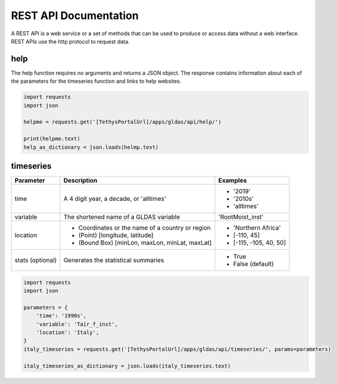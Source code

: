 **********************
REST API Documentation
**********************

A REST API is a web service or a set of methods that can be used to produce or access data without a web interface.
REST APIs use the http protocol to request data.

help
====

The help function requires no arguments and returns a JSON object. The response contains information about each of the
parameters for the timeseries function and links to help websites.

.. code-block:: python

    import requests
    import json

    helpme = requests.get('[TethysPortalUrl]/apps/gldas/api/help/')

    print(helpme.text)
    help_as_dictionary = json.loads(helmp.text)

timeseries
==========

+------------+--------------------------------------------------+--------------------------+
| Parameter  | Description                                      | Examples                 |
+============+==================================================+==========================+
| time       | A 4 digit year, a decade, or 'alltimes'          | - '2019'                 |
|            |                                                  | - '2010s'                |
|            |                                                  | - 'alltimes'             |
+------------+--------------------------------------------------+--------------------------+
| variable   | The shortened name of a GLDAS variable           | 'RootMoist_inst'         |
+------------+--------------------------------------------------+--------------------------+
|            | - Coordinates or the name of a country or region | - 'Northern Africa'      |
| location   | - (Point) [longitude, latitude]                  | - [-110, 45]             |
|            | - (Bound Box) [minLon, maxLon, minLat, maxLat]   | - [-115, -105, 40, 50]   |
+------------+--------------------------------------------------+--------------------------+
| stats      | Generates the statistical summaries              | - True                   |
| (optional) |                                                  | - False (default)        |
+------------+--------------------------------------------------+--------------------------+

.. code-block:: python

    import requests
    import json

    parameters = {
        'time': '1990s',
        'variable': 'Tair_f_inst',
        'location': 'Italy',
    }
    italy_timeseries = requests.get('[TethysPortalUrl]/apps/gldas/api/timeseries/', params=parameters)

    italy_timeseries_as_dictionary = json.loads(italy_timeseries.text)
